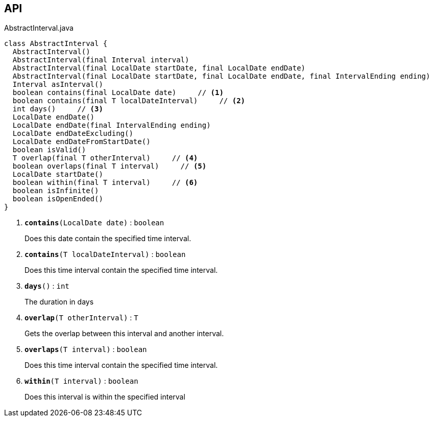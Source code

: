 :Notice: Licensed to the Apache Software Foundation (ASF) under one or more contributor license agreements. See the NOTICE file distributed with this work for additional information regarding copyright ownership. The ASF licenses this file to you under the Apache License, Version 2.0 (the "License"); you may not use this file except in compliance with the License. You may obtain a copy of the License at. http://www.apache.org/licenses/LICENSE-2.0 . Unless required by applicable law or agreed to in writing, software distributed under the License is distributed on an "AS IS" BASIS, WITHOUT WARRANTIES OR  CONDITIONS OF ANY KIND, either express or implied. See the License for the specific language governing permissions and limitations under the License.

== API

.AbstractInterval.java
[source,java]
----
class AbstractInterval {
  AbstractInterval()
  AbstractInterval(final Interval interval)
  AbstractInterval(final LocalDate startDate, final LocalDate endDate)
  AbstractInterval(final LocalDate startDate, final LocalDate endDate, final IntervalEnding ending)
  Interval asInterval()
  boolean contains(final LocalDate date)     // <.>
  boolean contains(final T localDateInterval)     // <.>
  int days()     // <.>
  LocalDate endDate()
  LocalDate endDate(final IntervalEnding ending)
  LocalDate endDateExcluding()
  LocalDate endDateFromStartDate()
  boolean isValid()
  T overlap(final T otherInterval)     // <.>
  boolean overlaps(final T interval)     // <.>
  LocalDate startDate()
  boolean within(final T interval)     // <.>
  boolean isInfinite()
  boolean isOpenEnded()
}
----

<.> `[teal]#*contains*#(LocalDate date)` : `boolean`
+
--
Does this date contain the specified time interval.
--
<.> `[teal]#*contains*#(T localDateInterval)` : `boolean`
+
--
Does this time interval contain the specified time interval.
--
<.> `[teal]#*days*#()` : `int`
+
--
The duration in days
--
<.> `[teal]#*overlap*#(T otherInterval)` : `T`
+
--
Gets the overlap between this interval and another interval.
--
<.> `[teal]#*overlaps*#(T interval)` : `boolean`
+
--
Does this time interval contain the specified time interval.
--
<.> `[teal]#*within*#(T interval)` : `boolean`
+
--
Does this interval is within the specified interval
--


